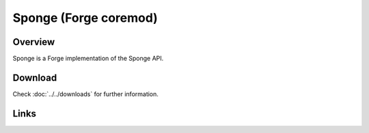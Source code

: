======================
Sponge (Forge coremod)
======================

Overview
========

Sponge is a Forge implementation of the Sponge API.

Download
========

Check :doc:`../../downloads` for further information.

Links
=====
